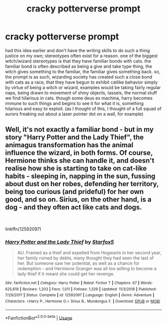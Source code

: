 #+TITLE: cracky potterverse prompt

* cracky potterverse prompt
:PROPERTIES:
:Author: berrinenkou
:Score: 5
:DateUnix: 1546901196.0
:DateShort: 2019-Jan-08
:FlairText: Prompt
:END:
had this idea earlier and don't have the writing skills to do such a thing justice on my own; stereotypes often exist for a reason. one of the biggest witch/wizard stereotypes is that they have familiar bonds with cats. the familiar bond is often described as being a give and take type thing, the witch gives something to the familiar, the familiar gives something back. so, the prompt is as such, wizarding society has created such a close bond with cats as a race, that they have begun to exhibit catlike behavior simply by virtue of being a witch or wizard, examples would be taking fairly regular naps, being drawn to movement of shiny objects, tassels, the normal stuff we find hilarious in cats. though some deus ex machina, harry becomes immune to such things and begins to see it for what it is, something hilarious and easy to exploit. (as I thought of this, I thought of a full squad of aurors freaking out about a laser pointer dot on a wall, for example)


** Well, it's not exactly a familiar bond - but in my story "Harry Potter and the Lady Thief", the animagus transformation has the animal influence the wizard, in both forms. Of course, Hermione thinks she can handle it, and doesn't realise how she is starting to take on cat-like habits - sleeping in, napping in the sun, fussing about dust on her robes, defending her territory, being too curious (and prideful) for her own good, and so on. Sirius, on the other hand, is a dog - and they often act like cats and dogs.

​

linkffn(12592097)
:PROPERTIES:
:Author: Starfox5
:Score: 4
:DateUnix: 1546903473.0
:DateShort: 2019-Jan-08
:END:

*** [[https://www.fanfiction.net/s/12592097/1/][*/Harry Potter and the Lady Thief/*]] by [[https://www.fanfiction.net/u/2548648/Starfox5][/Starfox5/]]

#+begin_quote
  AU. Framed as a thief and expelled from Hogwarts in her second year, her family ruined by debts, many thought they had seen the last of her. But someone saw her potential, as well as a chance for redemption - and Hermione Granger was all too willing to become a lady thief if it meant she could get her revenge.
#+end_quote

^{/Site/:} ^{fanfiction.net} ^{*|*} ^{/Category/:} ^{Harry} ^{Potter} ^{*|*} ^{/Rated/:} ^{Fiction} ^{T} ^{*|*} ^{/Chapters/:} ^{67} ^{*|*} ^{/Words/:} ^{625,619} ^{*|*} ^{/Reviews/:} ^{1,203} ^{*|*} ^{/Favs/:} ^{1,011} ^{*|*} ^{/Follows/:} ^{1,329} ^{*|*} ^{/Updated/:} ^{11/3/2018} ^{*|*} ^{/Published/:} ^{7/29/2017} ^{*|*} ^{/Status/:} ^{Complete} ^{*|*} ^{/id/:} ^{12592097} ^{*|*} ^{/Language/:} ^{English} ^{*|*} ^{/Genre/:} ^{Adventure} ^{*|*} ^{/Characters/:} ^{<Harry} ^{P.,} ^{Hermione} ^{G.>} ^{Sirius} ^{B.,} ^{Mundungus} ^{F.} ^{*|*} ^{/Download/:} ^{[[http://www.ff2ebook.com/old/ffn-bot/index.php?id=12592097&source=ff&filetype=epub][EPUB]]} ^{or} ^{[[http://www.ff2ebook.com/old/ffn-bot/index.php?id=12592097&source=ff&filetype=mobi][MOBI]]}

--------------

*FanfictionBot*^{2.0.0-beta} | [[https://github.com/tusing/reddit-ffn-bot/wiki/Usage][Usage]]
:PROPERTIES:
:Author: FanfictionBot
:Score: 1
:DateUnix: 1546903483.0
:DateShort: 2019-Jan-08
:END:
